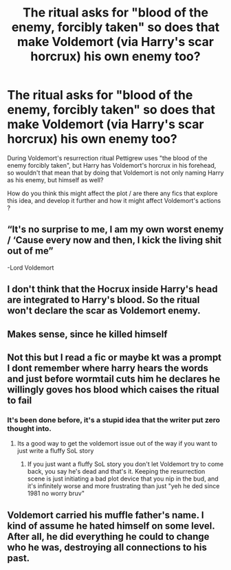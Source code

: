 #+TITLE: The ritual asks for "blood of the enemy, forcibly taken" so does that make Voldemort (via Harry's scar horcrux) his own enemy too?

* The ritual asks for "blood of the enemy, forcibly taken" so does that make Voldemort (via Harry's scar horcrux) his own enemy too?
:PROPERTIES:
:Author: oh-wellau
:Score: 6
:DateUnix: 1622162960.0
:DateShort: 2021-May-28
:FlairText: Prompt
:END:
During Voldemort's resurrection ritual Pettigrew uses "the blood of the enemy forcibly taken", but Harry has Voldemort's horcrux in his forehead, so wouldn't that mean that by doing that Voldemort is not only naming Harry as his enemy, but himself as well?

How do you think this might affect the plot / are there any fics that explore this idea, and develop it further and how it might affect Voldemort's actions ?


** “It's no surprise to me, I am my own worst enemy / ‘Cause every now and then, I kick the living shit out of me”

-Lord Voldemort
:PROPERTIES:
:Author: account_394
:Score: 13
:DateUnix: 1622170781.0
:DateShort: 2021-May-28
:END:


** I don't think that the Hocrux inside Harry's head are integrated to Harry's blood. So the ritual won't declare the scar as Voldemort enemy.
:PROPERTIES:
:Author: RabbitDabbit
:Score: 11
:DateUnix: 1622165258.0
:DateShort: 2021-May-28
:END:


** Makes sense, since he killed himself
:PROPERTIES:
:Author: domakira
:Score: 2
:DateUnix: 1622184215.0
:DateShort: 2021-May-28
:END:


** Not this but I read a fic or maybe kt was a prompt I dont remember where harry hears the words and just before wormtail cuts him he declares he willingly goves hos blood which caises the ritual to fail
:PROPERTIES:
:Author: Aniki356
:Score: 1
:DateUnix: 1622168635.0
:DateShort: 2021-May-28
:END:

*** It's been done before, it's a stupid idea that the writer put zero thought into.
:PROPERTIES:
:Author: The_Truthkeeper
:Score: 2
:DateUnix: 1622174180.0
:DateShort: 2021-May-28
:END:

**** Its a good way to get the voldemort issue out of the way if you want to just write a fluffy SoL story
:PROPERTIES:
:Author: Aniki356
:Score: 2
:DateUnix: 1622174271.0
:DateShort: 2021-May-28
:END:

***** If you just want a fluffy SoL story you don't let Voldemort try to come back, you say he's dead and that's it. Keeping the resurrection scene is just initiating a bad plot device that you nip in the bud, and it's infinitely worse and more frustrating than just "yeh he ded since 1981 no worry bruv"
:PROPERTIES:
:Author: White_fri2z
:Score: 1
:DateUnix: 1622190709.0
:DateShort: 2021-May-28
:END:


** Voldemort carried his muffle father's name. I kind of assume he hated himself on some level. After all, he did everything he could to change who he was, destroying all connections to his past.
:PROPERTIES:
:Author: Far-Promotion5010
:Score: 1
:DateUnix: 1622176275.0
:DateShort: 2021-May-28
:END:
